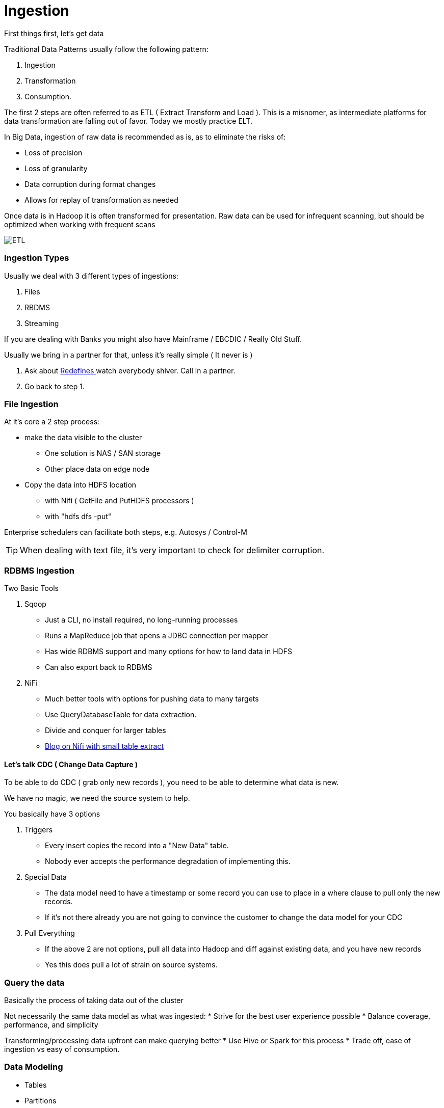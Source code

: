 
= Ingestion

First things first, let's get data

Traditional Data Patterns usually follow the following pattern:

1. Ingestion
1. Transformation
1. Consumption.

The first 2 steps are often referred to as ETL ( Extract Transform and Load ). This is a misnomer,
as intermediate platforms for data transformation are falling out of favor. Today we mostly practice ELT.

In Big Data, ingestion of raw data is recommended as is, as to eliminate the risks of:

* Loss of precision
* Loss of granularity
* Data corruption during format changes
* Allows for replay of transformation as needed

Once data is in Hadoop it is often transformed for presentation. Raw data can be used for
infrequent scanning, but should be optimized when working with frequent scans

image::png/etl.png[ETL]

=== Ingestion Types

Usually we deal with 3 different types of ingestions:

1. Files
1. RBDMS
1. Streaming

If you are dealing with Banks you might also have Mainframe / EBCDIC / Really Old Stuff.

Usually we bring in a partner for that, unless it's really simple ( It never is )

1. Ask about link:https://www.ibm.com/support/knowledgecenter/en/SS6SG3_4.2.0/com.ibm.entcobol.doc_4.2/PGandLR/ref/rlddered.htm[Redefines ]
   watch everybody shiver. Call in a partner.
1. Go back to step 1.

=== File Ingestion

At it's core a 2 step process:

* make the data visible to the cluster
** One solution is NAS / SAN storage
** Other place data on edge node
* Copy the data into HDFS location
** with Nifi ( GetFile and PutHDFS processors )
** with "hdfs dfs -put"

Enterprise schedulers can facilitate both steps, e.g. Autosys / Control-M

TIP: When dealing with text file, it's very important to check for delimiter corruption.

=== RDBMS Ingestion

Two Basic Tools

1. Sqoop

** Just a CLI, no install required, no long-running processes
** Runs a MapReduce job that opens a JDBC connection per mapper
** Has wide RDBMS support and many options for how to land data in HDFS
** Can also export back to RDBMS

1. NiFi

** Much better tools with options for pushing data to many targets
** Use QueryDatabaseTable for data extraction.
** Divide and conquer for larger tables
** link:https://community.cloudera.com/t5/Community-Articles/RDBMS-to-Hive-using-NiFi-small-medium-tables/ta-p/244677[Blog on Nifi with small table extract]


==== Let's talk CDC ( Change Data Capture )

To be able to do CDC ( grab only new records ), you need to be able to determine what data is new.

We have no magic, we need the source system to help.

You basically have 3 options

1. Triggers

** Every insert copies the record into a "New Data" table.
** Nobody ever accepts the performance degradation of implementing this.

1. Special Data

** The data model need to have a timestamp or some record you can use to place in a where clause
to pull only the new records.
** If it's not there already you are not going to convince the customer to change the data model for your CDC

1. Pull Everything

** If the above 2 are not options, pull all data into Hadoop and diff against existing data, and you have
   new records
** Yes this does pull a lot of strain on source systems.

=== Query the data

Basically the process of taking data out of the cluster

Not necessarily the same data model as what was ingested:
* Strive for the best user experience possible
* Balance coverage, performance, and simplicity

Transforming/processing data upfront can make querying better
* Use Hive or Spark for this process
* Trade off, ease of ingestion vs easy of consumption.

=== Data Modeling

* Tables
* Partitions
* File formats
* Compression
* Data types
* Statistics
* Caching

Advanced data modeling discussion: link:http://tiny.cloudera.com/datamodelingtalk_link[ Data Modeling ]

==== SQL

SQL has been around for decades and is very well known.
Not always the best tool, but the most universal.

* Allows access to the cluster’s data without any programming
* Used by many code-gen tools, BI ETL etc.

Impala is our SQL engine for end user data access
* Much faster than Hive for analytics queries
* Written from scratch in C++, no MapReduce or Spark under the hood
* Provides standard JDBC/ODBC interfaces
* More sensitive to custer instability use Hive for ETL workloads.

Alternative Hive LLAP (Live Long And Process) - HDP and CDP
* Hybrid execution model
* Pre-fetching and caching, JIT optimizations, etc…

=== Other query tools

Search

* Solr

Key lookups

* HBase, Kudu

Bulk extracts

* Hive, hdfs dfs –get, etc.

Data science

* CDSW (R, Python, Scala)

=== Before You Start

* link:../README.adoc[Follow instructions here] and link:../README_GitHub.adoc[here] if you haven't already
* Remember to submit text-based work in AsciiDoc and screenshots as PNG files
** Use code formatting (``...``) at a minimum
* Create an Issue in your repo called `Installation Lab`
** Add it to the `Labs` milestone
** Assign the label `started`
* Use the issue to note your lab progress
** Add a comment when you have finished a lab section
** Add a comment if you run into a puzzling error or other blocker
** If you also fix it a problem, comment on the cause and solution

=== Exercise 1

Create an Issue called Ingestion labs
* Add it to the Lab milestone
* Label the issue as started
* Assign yourself to the Issue

Develop the commands to ingest measurements and reference data from Oracle into your cluster using Sqoop.
You can use degree of parallelism 1 for your initial job.

Use the cluster that you have been assigned. Check slack for details of the cluster
and the Oracle connection string and credentials

The Data: 500 million measurements, 8 detectors, 128 galaxies, 106 astrophysicists
The Tables: measurements, detectors, galaxies, astrophysicists

Make the tables available to Impala for querying in Hue

Put the sqoop command used in the file labs/sqoop.adoc

=== Exercises 2

Expand the ingestion sqoop command making the following improvements:

1. Increase the degree of parallelism to 6 parallel threads
1. Write the data into snappy parquet format
1. Ingest multiple tables in parallel

Place the new sqoop command in the file labs/parallel_sqoop.adoc

=== Exercises 3

Let's make some Hive constructs 

1. Create a view simplify the presentation data model Pre-join reference tables

Next write SQL query that create additional tables to speed up the presentation data model
Materialize the views and also convert DOUBLEs to DECIMALs

Place the create view and create table SQL in the file labs/hive.adoc

Label your Issue review
